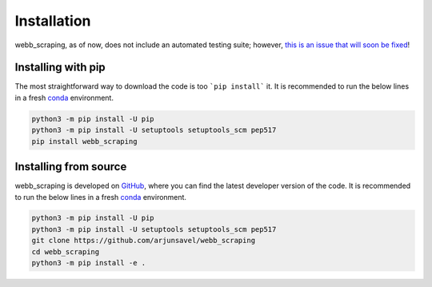 Installation
============

webb_scraping, as of now, does not include an automated testing suite; however, `this is an issue that will soon be fixed <https://github.com/arjunsavel/webb_scraping/issues/3>`_!

Installing with pip
-----------------------

The most straightforward way to download the code is too ```pip install``` it. It is recommended to run the below lines in a fresh `conda <https://docs.conda.io/projects/conda/en/latest/user-guide/concepts/environments.html>`_ environment.

.. code-block:: bash

    python3 -m pip install -U pip
    python3 -m pip install -U setuptools setuptools_scm pep517
    pip install webb_scraping



Installing from source
-----------------------

webb_scraping is developed on `GitHub <https://github.com/arjunsavel/webb_scraping>`_, where you can find the latest developer version of the code. It is recommended to run the below lines in a fresh `conda <https://docs.conda.io/projects/conda/en/latest/user-guide/concepts/environments.html>`_ environment.

.. code-block:: bash

    python3 -m pip install -U pip
    python3 -m pip install -U setuptools setuptools_scm pep517
    git clone https://github.com/arjunsavel/webb_scraping
    cd webb_scraping
    python3 -m pip install -e .